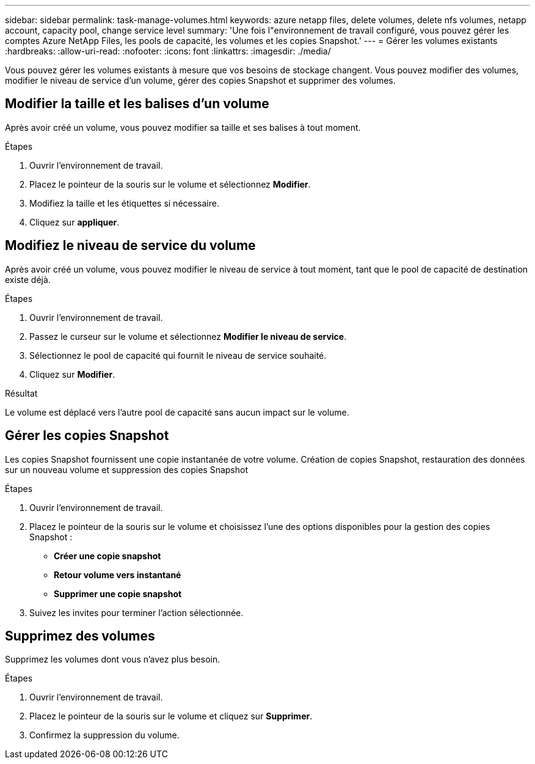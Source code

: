 ---
sidebar: sidebar 
permalink: task-manage-volumes.html 
keywords: azure netapp files, delete volumes, delete nfs volumes, netapp account, capacity pool, change service level 
summary: 'Une fois l"environnement de travail configuré, vous pouvez gérer les comptes Azure NetApp Files, les pools de capacité, les volumes et les copies Snapshot.' 
---
= Gérer les volumes existants
:hardbreaks:
:allow-uri-read: 
:nofooter: 
:icons: font
:linkattrs: 
:imagesdir: ./media/


[role="lead"]
Vous pouvez gérer les volumes existants à mesure que vos besoins de stockage changent. Vous pouvez modifier des volumes, modifier le niveau de service d'un volume, gérer des copies Snapshot et supprimer des volumes.



== Modifier la taille et les balises d'un volume

Après avoir créé un volume, vous pouvez modifier sa taille et ses balises à tout moment.

.Étapes
. Ouvrir l'environnement de travail.
. Placez le pointeur de la souris sur le volume et sélectionnez *Modifier*.
. Modifiez la taille et les étiquettes si nécessaire.
. Cliquez sur *appliquer*.




== Modifiez le niveau de service du volume

Après avoir créé un volume, vous pouvez modifier le niveau de service à tout moment, tant que le pool de capacité de destination existe déjà.

.Étapes
. Ouvrir l'environnement de travail.
. Passez le curseur sur le volume et sélectionnez *Modifier le niveau de service*.
. Sélectionnez le pool de capacité qui fournit le niveau de service souhaité.
. Cliquez sur *Modifier*.


.Résultat
Le volume est déplacé vers l'autre pool de capacité sans aucun impact sur le volume.



== Gérer les copies Snapshot

Les copies Snapshot fournissent une copie instantanée de votre volume. Création de copies Snapshot, restauration des données sur un nouveau volume et suppression des copies Snapshot

.Étapes
. Ouvrir l'environnement de travail.
. Placez le pointeur de la souris sur le volume et choisissez l'une des options disponibles pour la gestion des copies Snapshot :
+
** *Créer une copie snapshot*
** *Retour volume vers instantané*
** *Supprimer une copie snapshot*


. Suivez les invites pour terminer l'action sélectionnée.




== Supprimez des volumes

Supprimez les volumes dont vous n'avez plus besoin.

.Étapes
. Ouvrir l'environnement de travail.
. Placez le pointeur de la souris sur le volume et cliquez sur *Supprimer*.
. Confirmez la suppression du volume.

